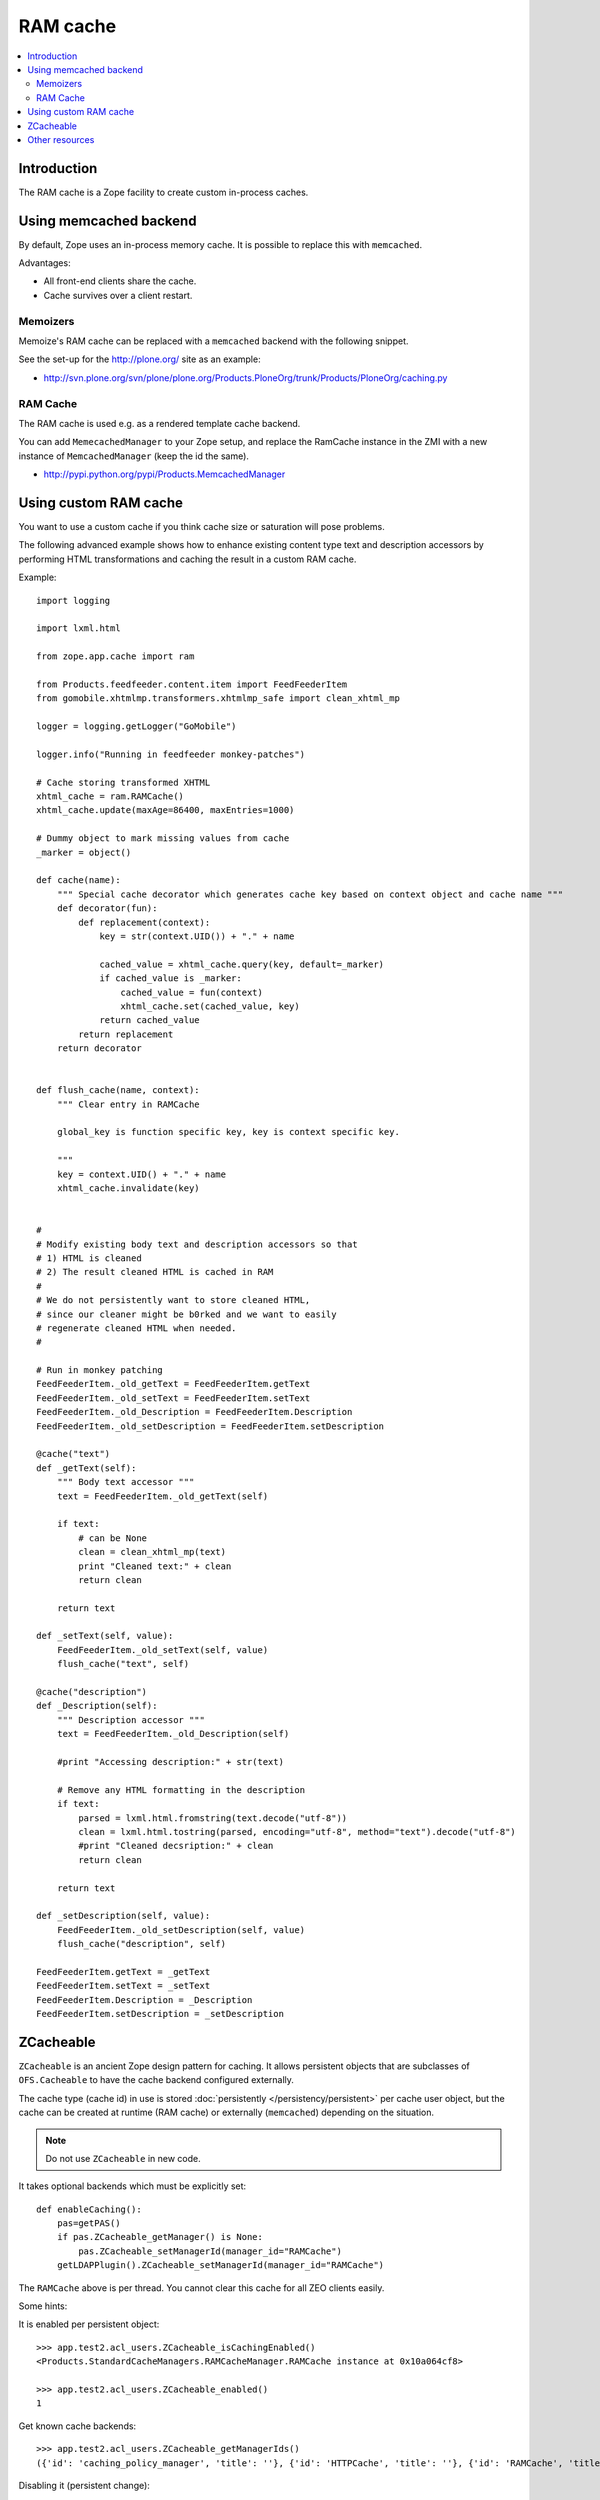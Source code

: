 ===============
 RAM cache
===============

.. contents :: :local:

Introduction
============

The RAM cache is a Zope facility to create custom in-process caches.

Using memcached backend
=========================

By default, Zope uses an in-process memory cache. It is possible to replace
this with ``memcached``.

Advantages:

* All front-end clients share the cache.

* Cache survives over a client restart.

Memoizers
---------

Memoize's RAM cache can be replaced with a ``memcached`` backend with the
following snippet. 

See the set-up for the http://plone.org/ site as an example:

* http://svn.plone.org/svn/plone/plone.org/Products.PloneOrg/trunk/Products/PloneOrg/caching.py

RAM Cache
---------

The RAM cache is used e.g. as a rendered template cache backend.
 
You can add ``MemecachedManager`` to your Zope setup, and replace the
RamCache instance in the ZMI with a new instance of ``MemcachedManager``
(keep the id the same).

* http://pypi.python.org/pypi/Products.MemcachedManager

Using custom RAM cache
=======================

You want to use a custom cache if you think cache size or saturation will
pose problems.

The following advanced example shows how to enhance existing content type
text and description accessors by performing HTML transformations and
caching the result in a custom RAM cache.

Example::

    import logging

    import lxml.html

    from zope.app.cache import ram

    from Products.feedfeeder.content.item import FeedFeederItem
    from gomobile.xhtmlmp.transformers.xhtmlmp_safe import clean_xhtml_mp

    logger = logging.getLogger("GoMobile")

    logger.info("Running in feedfeeder monkey-patches")

    # Cache storing transformed XHTML
    xhtml_cache = ram.RAMCache()
    xhtml_cache.update(maxAge=86400, maxEntries=1000)

    # Dummy object to mark missing values from cache
    _marker = object()

    def cache(name):
        """ Special cache decorator which generates cache key based on context object and cache name """
        def decorator(fun):
            def replacement(context):
                key = str(context.UID()) + "." + name

                cached_value = xhtml_cache.query(key, default=_marker)
                if cached_value is _marker:
                    cached_value = fun(context)
                    xhtml_cache.set(cached_value, key)
                return cached_value
            return replacement
        return decorator


    def flush_cache(name, context):
        """ Clear entry in RAMCache

        global_key is function specific key, key is context specific key.

        """
        key = context.UID() + "." + name
        xhtml_cache.invalidate(key)


    #
    # Modify existing body text and description accessors so that
    # 1) HTML is cleaned
    # 2) The result cleaned HTML is cached in RAM
    #
    # We do not persistently want to store cleaned HTML,
    # since our cleaner might be b0rked and we want to easily
    # regenerate cleaned HTML when needed.
    #

    # Run in monkey patching
    FeedFeederItem._old_getText = FeedFeederItem.getText
    FeedFeederItem._old_setText = FeedFeederItem.setText
    FeedFeederItem._old_Description = FeedFeederItem.Description
    FeedFeederItem._old_setDescription = FeedFeederItem.setDescription

    @cache("text")
    def _getText(self):
        """ Body text accessor """
        text = FeedFeederItem._old_getText(self)

        if text:
            # can be None
            clean = clean_xhtml_mp(text)
            print "Cleaned text:" + clean
            return clean

        return text

    def _setText(self, value):
        FeedFeederItem._old_setText(self, value)
        flush_cache("text", self)

    @cache("description")
    def _Description(self):
        """ Description accessor """
        text = FeedFeederItem._old_Description(self)

        #print "Accessing description:" + str(text)

        # Remove any HTML formatting in the description
        if text:
            parsed = lxml.html.fromstring(text.decode("utf-8"))
            clean = lxml.html.tostring(parsed, encoding="utf-8", method="text").decode("utf-8")
            #print "Cleaned decsription:" + clean
            return clean

        return text

    def _setDescription(self, value):
        FeedFeederItem._old_setDescription(self, value)
        flush_cache("description", self)

    FeedFeederItem.getText = _getText
    FeedFeederItem.setText = _setText
    FeedFeederItem.Description = _Description
    FeedFeederItem.setDescription = _setDescription

ZCacheable
==========

``ZCacheable`` is an ancient Zope design pattern for caching.  It allows
persistent objects that are subclasses of ``OFS.Cacheable`` to have the
cache backend configured externally.

The cache type (cache id) in use is stored 
:doc:`persistently </persistency/persistent>` per cache user object,
but the cache can be created at runtime (RAM cache) or externally
(``memcached``) depending on the situation.

.. note ::

        Do not use ``ZCacheable`` in new code.

It takes optional backends which must be explicitly set::

        def enableCaching():
            pas=getPAS()
            if pas.ZCacheable_getManager() is None:
                pas.ZCacheable_setManagerId(manager_id="RAMCache")
            getLDAPPlugin().ZCacheable_setManagerId(manager_id="RAMCache")

The ``RAMCache`` above is per thread. You cannot clear this cache for all
ZEO clients easily.

Some hints:

It is enabled per persistent object::

    >>> app.test2.acl_users.ZCacheable_isCachingEnabled()
    <Products.StandardCacheManagers.RAMCacheManager.RAMCache instance at 0x10a064cf8>

    >>> app.test2.acl_users.ZCacheable_enabled()
    1
        
Get known cache backends::

    >>> app.test2.acl_users.ZCacheable_getManagerIds()
    ({'id': 'caching_policy_manager', 'title': ''}, {'id': 'HTTPCache', 'title': ''}, {'id': 'RAMCache', 'title': ''}, {'id': 'ResourceRegistryCache', 'title': 'Cache for saved ResourceRegistry files'})
        
Disabling it (persistent change)::

    >>> app.test2.acl_users.ZCacheable_setManagerId(None)
    >>> app.test2.acl_users.ZCacheable_enabled()
    1
    >>> app.test2.acl_users.ZCacheable_getManagerIds()
    ({'id': 'caching_policy_manager', 'title': ''}, {'id': 'HTTPCache', 'title': ''}, {'id': 'RAMCache', 'title': ''}, {'id': 'ResourceRegistryCache', 'title': 'Cache for saved ResourceRegistry files'})
    >>> app.test2.acl_users.ZCacheable_isCachingEnabled()
    >>> app.test2.acl_users.ZCacheable_setEnabled(False)
        

More info:

* http://svn.zope.org/Zope/trunk/src/OFS/Cache.py?rev=115280&view=auto

* http://wiki.zope.org/CacheManager/Architecture

* http://svn.plone.org/svn/plone/plone.app.ldap/trunk/plone/app/ldap/ploneldap/util.py

Other resources
===============

* `plone.memoize source code <https://svn.plone.org/svn/plone/plone.memoize/trunk/plone/memoize/>`_.

* `zope.app.cache source code <http://svn.zope.org/zope.app.cache/trunk/src/zope/app/cache/>`_



